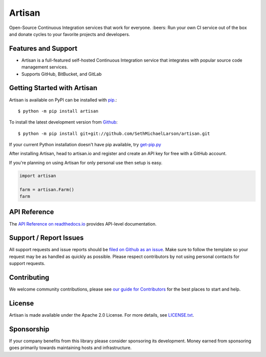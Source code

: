Artisan
=======

.. image:: https://img.shields.io/travis/SethMichaelLarson/artisan/master.svg
    :target: https://travis-ci.org/SethMichaelLarson/artisan
    :alt: Linux and MacOS Build Status
.. image:: https://img.shields.io/appveyor/ci/SethMichaelLarson/artisan/master.svg
    :target: https://ci.appveyor.com/project/SethMichaelLarson/artisan
    :alt: Windows Build Status
.. image:: https://img.shields.io/codecov/c/github/SethMichaelLarson/artisan/master.svg
    :target: https://codecov.io/gh/SethMichaelLarson/artisan
    :alt: Test Suite Coverage
.. image:: https://img.shields.io/codeclimate/github/SethMichaelLarson/artisan.svg
    :target: https://codeclimate.com/github/SethMichaelLarson/artisan
    :alt: Code Health
.. image:: https://readthedocs.org/projects/artisan/badge/?version=latest
    :target: http://artisan.readthedocs.io
    :alt: Documentation Build Status
.. image:: https://pyup.io/repos/github/sethmichaellarson/artisan/shield.svg
     :target: https://pyup.io/repos/github/sethmichaellarson/artisan
     :alt: Dependency Versions
.. image:: https://img.shields.io/pypi/v/artisan.svg
    :target: https://pypi.python.org/pypi/artisan
    :alt: PyPI Version
.. image:: https://img.shields.io/badge/say-thanks-ff69b4.svg
    :target: https://saythanks.io/to/SethMichaelLarson
    :alt: Say Thanks to the Maintainers

Open-Source Continuous Integration services that work for everyone. :beers: Run your own CI service out of
the box and donate cycles to your favorite projects and developers.

Features and Support
--------------------

- Artisan is a full-featured self-hosted Continuous Integration service that integrates
  with popular source code management services.
- Supports GitHub, BitBucket, and GitLab

Getting Started with Artisan
----------------------------

Artisan is available on PyPI can be installed with `pip <https://pip.pypa.io>`_.::

    $ python -m pip install artisan

To install the latest development version from `Github <https://github.com/artisanci/artisan>`_::

    $ python -m pip install git+git://github.com/SethMichaelLarson/artisan.git


If your current Python installation doesn't have pip available, try `get-pip.py <bootstrap.pypa.io>`_

After installing Artisan, head to artisan.io and register and create an API key
for free with a GitHub account.

If you're planning on using Artisan for only personal use then setup is easy.

.. code-block:: python

    import artisan

    farm = artisan.Farm()
    farm


API Reference
-------------

The `API Reference on readthedocs.io <http://artisan.readthedocs.io>`_ provides API-level documentation.

Support / Report Issues
-----------------------

All support requests and issue reports should be
`filed on Github as an issue <https://github.com/SethMichaelLarson/artisan/issues>`_.
Make sure to follow the template so your request may be as handled as quickly as possible.
Please respect contributors by not using personal contacts for support requests.

Contributing
------------

We welcome community contributions, please see `our guide for Contributors <http://artisan.readthedocs.io/en/latest/contributing.html>`_ for the best places to start and help.

License
-------

Artisan is made available under the Apache 2.0 License. For more details, see `LICENSE.txt <https://github.com/artisanci/artisan/blob/master/LICENSE.txt>`_.

Sponsorship
-----------

If your company benefits from this library please consider sponsoring its development.
Money earned from sponsoring goes primarily towards maintaining hosts and infrastructure.
